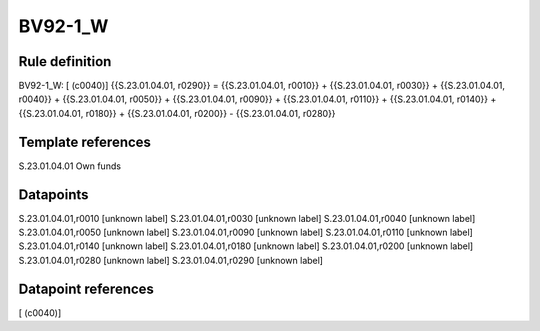 ========
BV92-1_W
========

Rule definition
---------------

BV92-1_W: [ (c0040)] {{S.23.01.04.01, r0290}} = {{S.23.01.04.01, r0010}} + {{S.23.01.04.01, r0030}} + {{S.23.01.04.01, r0040}} + {{S.23.01.04.01, r0050}} + {{S.23.01.04.01, r0090}} + {{S.23.01.04.01, r0110}} + {{S.23.01.04.01, r0140}} + {{S.23.01.04.01, r0180}} + {{S.23.01.04.01, r0200}} - {{S.23.01.04.01, r0280}}


Template references
-------------------

S.23.01.04.01 Own funds


Datapoints
----------

S.23.01.04.01,r0010 [unknown label]
S.23.01.04.01,r0030 [unknown label]
S.23.01.04.01,r0040 [unknown label]
S.23.01.04.01,r0050 [unknown label]
S.23.01.04.01,r0090 [unknown label]
S.23.01.04.01,r0110 [unknown label]
S.23.01.04.01,r0140 [unknown label]
S.23.01.04.01,r0180 [unknown label]
S.23.01.04.01,r0200 [unknown label]
S.23.01.04.01,r0280 [unknown label]
S.23.01.04.01,r0290 [unknown label]


Datapoint references
--------------------

[ (c0040)]